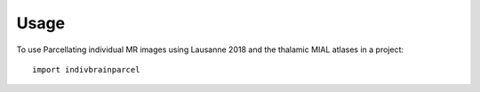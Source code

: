 =====
Usage
=====

To use Parcellating individual MR images using Lausanne 2018 and the thalamic MIAL atlases in a project::

    import indivbrainparcel
